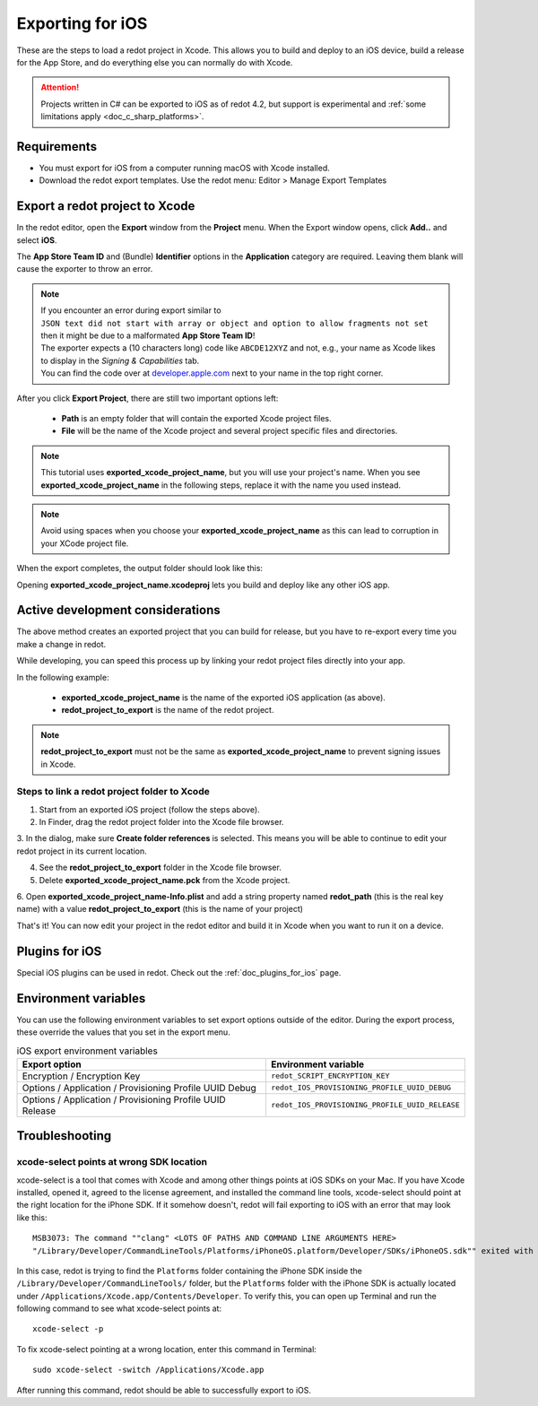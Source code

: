 .. _doc_exporting_for_ios:

Exporting for iOS
=================

.. seealso::

    This page describes how to export a redot project to iOS.
    If you're looking to compile export template binaries from source instead,
    read :ref:`doc_compiling_for_ios`.

These are the steps to load a redot project in Xcode. This allows you to
build and deploy to an iOS device, build a release for the App Store, and
do everything else you can normally do with Xcode.

.. attention::

    Projects written in C# can be exported to iOS as of redot 4.2, but support
    is experimental and :ref:`some limitations apply <doc_c_sharp_platforms>`.

Requirements
------------

-  You must export for iOS from a computer running macOS with Xcode installed.
-  Download the redot export templates. Use the redot menu: Editor > Manage Export Templates

Export a redot project to Xcode
-------------------------------

In the redot editor, open the **Export** window from the **Project** menu. When the
Export window opens, click **Add..** and select **iOS**.

The **App Store Team ID** and (Bundle) **Identifier** options in the **Application** category
are required. Leaving them blank will cause the exporter to throw an error.

.. note:: | If you encounter an error during export similar to
          | ``JSON text did not start with array or object and option to allow fragments not set``
          | then it might be due to a malformated **App Store Team ID**!
          | The exporter expects a (10 characters long) code like ``ABCDE12XYZ`` and not, e.g., your name as Xcode likes to display in the *Signing & Capabilities* tab.
          | You can find the code over at `developer.apple.com <https://developer.apple.com/account/resources/certificates/list>`_ next to your name in the top right corner.

After you click **Export Project**, there are still two important options left:

  * **Path** is an empty folder that will contain the exported Xcode project files.
  * **File** will be the name of the Xcode project and several project specific files and directories.

.. image:: img/ios_export_file.png

.. note:: This tutorial uses **exported_xcode_project_name**, but you will use your
          project's name. When you see **exported_xcode_project_name**
          in the following steps, replace it with the name you used instead.

.. note:: Avoid using spaces when you choose your **exported_xcode_project_name** as
          this can lead to corruption in your XCode project file.

When the export completes, the output folder should look like this:

.. image:: img/ios_export_output.png

Opening **exported_xcode_project_name.xcodeproj** lets you build and deploy
like any other iOS app.

Active development considerations
---------------------------------

The above method creates an exported project that you can build for
release, but you have to re-export every time you make a change in redot.

While developing, you can speed this process up by linking your
redot project files directly into your app.

In the following example:

  * **exported_xcode_project_name** is the name of the exported iOS application (as above).
  * **redot_project_to_export** is the name of the redot project.

.. note:: **redot_project_to_export** must not be the same as **exported_xcode_project_name**
          to prevent signing issues in Xcode.

Steps to link a redot project folder to Xcode
~~~~~~~~~~~~~~~~~~~~~~~~~~~~~~~~~~~~~~~~~~~~~

1. Start from an exported iOS project (follow the steps above).
2. In Finder, drag the redot project folder into the Xcode file browser.

.. image:: img/ios_export_add_dir.png

3. In the dialog, make sure **Create folder references** is selected. This means
you will be able to continue to edit your redot project in its current location.

.. image:: img/ios_export_file_ref.png

4. See the **redot_project_to_export** folder in the Xcode file browser.
5. Delete **exported_xcode_project_name.pck** from the Xcode project.

.. image:: img/ios_export_delete_pck.png

6. Open **exported_xcode_project_name-Info.plist** and add a string property named
**redot_path** (this is the real key name) with a value **redot_project_to_export**
(this is the name of your project)

.. image:: img/ios_export_set_path.png

That's it! You can now edit your project in the redot editor and build it
in Xcode when you want to run it on a device.

Plugins for iOS
---------------

Special iOS plugins can be used in redot. Check out the
:ref:`doc_plugins_for_ios` page.

Environment variables
---------------------

You can use the following environment variables to set export options outside of
the editor. During the export process, these override the values that you set in
the export menu.

.. list-table:: iOS export environment variables
   :header-rows: 1

   * - Export option
     - Environment variable
   * - Encryption / Encryption Key
     - ``redot_SCRIPT_ENCRYPTION_KEY``
   * - Options / Application / Provisioning Profile UUID Debug
     - ``redot_IOS_PROVISIONING_PROFILE_UUID_DEBUG``
   * - Options / Application / Provisioning Profile UUID Release
     - ``redot_IOS_PROVISIONING_PROFILE_UUID_RELEASE``

Troubleshooting
---------------

xcode-select points at wrong SDK location
~~~~~~~~~~~~~~~~~~~~~~~~~~~~~~~~~~~~~~~~~

xcode-select is a tool that comes with Xcode and among other things points at iOS SDKs on your Mac.
If you have Xcode installed, opened it, agreed to the license agreement, and installed the command line tools, 
xcode-select should point at the right location for the iPhone SDK. 
If it somehow doesn't, redot will fail exporting to iOS with an error that may look like this:

::

    MSB3073: The command ""clang" <LOTS OF PATHS AND COMMAND LINE ARGUMENTS HERE>
    "/Library/Developer/CommandLineTools/Platforms/iPhoneOS.platform/Developer/SDKs/iPhoneOS.sdk"" exited with code 1.

In this case, redot is trying to find the ``Platforms`` folder containing the iPhone SDK inside the 
``/Library/Developer/CommandLineTools/`` folder, but the ``Platforms`` folder with the iPhone SDK is 
actually located under ``/Applications/Xcode.app/Contents/Developer``. To verify this, you can open 
up Terminal and run the following command to see what xcode-select points at:

::

    xcode-select -p

To fix xcode-select pointing at a wrong location, enter this command in Terminal:

::

    sudo xcode-select -switch /Applications/Xcode.app

After running this command, redot should be able to successfully export to iOS.
